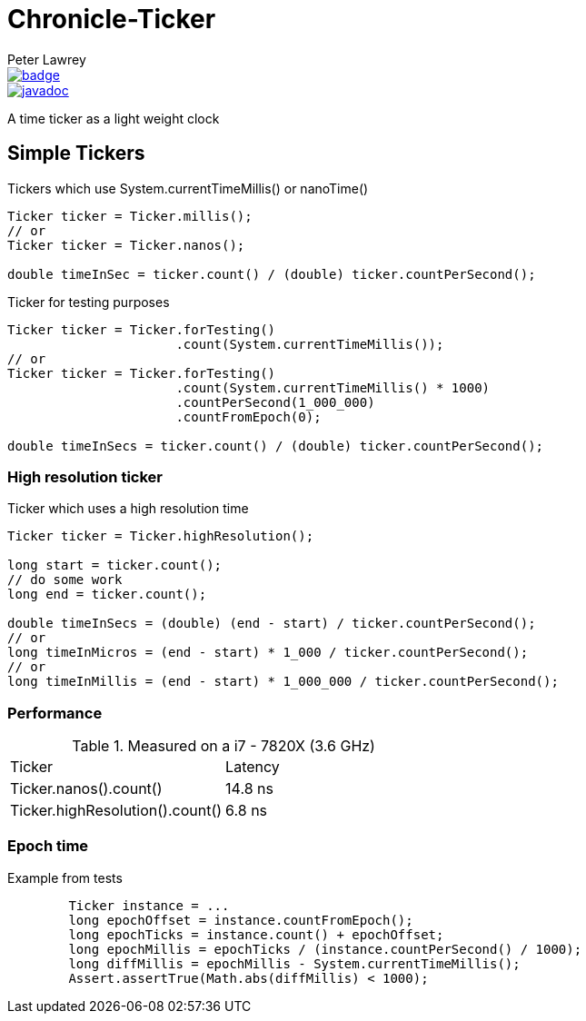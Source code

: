 = Chronicle-Ticker
Peter Lawrey

[#image-maven]
[caption="",link=https://maven-badges.herokuapp.com/maven-central/net.openhft/chronicle-ticker]
image::https://maven-badges.herokuapp.com/maven-central/net.openhft/chronicle-ticker/badge.svg[]
[#image-javadoc]
[caption="",link=https://www.javadoc.io/doc/net.openhft/chronicle-ticker/latest/index.html]
image::https://javadoc.io/badge2/net.openhft/chronicle-ticker/javadoc.svg[]

A time ticker as a light weight clock

== Simple Tickers

.Tickers which use System.currentTimeMillis() or nanoTime()
[source, Java]
----
Ticker ticker = Ticker.millis();
// or
Ticker ticker = Ticker.nanos();

double timeInSec = ticker.count() / (double) ticker.countPerSecond();
----

.Ticker for testing purposes
[source, Java]
----
Ticker ticker = Ticker.forTesting()
                      .count(System.currentTimeMillis());
// or
Ticker ticker = Ticker.forTesting()
                      .count(System.currentTimeMillis() * 1000)
                      .countPerSecond(1_000_000)
                      .countFromEpoch(0);

double timeInSecs = ticker.count() / (double) ticker.countPerSecond();
----

=== High resolution ticker

.Ticker which uses a high resolution time
[source, Java]
----
Ticker ticker = Ticker.highResolution();

long start = ticker.count();
// do some work
long end = ticker.count();

double timeInSecs = (double) (end - start) / ticker.countPerSecond();
// or
long timeInMicros = (end - start) * 1_000 / ticker.countPerSecond();
// or
long timeInMillis = (end - start) * 1_000_000 / ticker.countPerSecond();
----

=== Performance

.Measured on a i7 - 7820X (3.6 GHz)
|===
| Ticker | Latency
| Ticker.nanos().count() | 14.8 ns
| Ticker.highResolution().count() | 6.8 ns
|===

=== Epoch time

Example from tests

```
        Ticker instance = ...
        long epochOffset = instance.countFromEpoch();
        long epochTicks = instance.count() + epochOffset;
        long epochMillis = epochTicks / (instance.countPerSecond() / 1000);
        long diffMillis = epochMillis - System.currentTimeMillis();
        Assert.assertTrue(Math.abs(diffMillis) < 1000);
```

